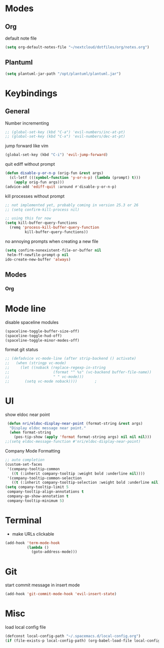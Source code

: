 # #+TITLE: Configuration
#+SUBTITLE: Some additional configuration
* Modes
** Org

   default note file

   #+BEGIN_SRC emacs-lisp
(setq org-default-notes-file "~/nextcloud/dotfiles/org/notes.org")
   #+END_SRC
** Plantuml
   #+BEGIN_SRC emacs-lisp
  (setq plantuml-jar-path "/opt/plantuml/plantuml.jar")
   #+END_SRC
* Keybindings
** General

   Number incrementing

   #+BEGIN_SRC emacs-lisp
;; (global-set-key (kbd "C-a") 'evil-numbers/inc-at-pt)
;; (global-set-key (kbd "C-x") 'evil-numbers/dec-at-pt)
   #+END_SRC

   jump forward like vim

   #+BEGIN_SRC emacs-lisp
(global-set-key (kbd "C-i") 'evil-jump-forward)
   #+END_SRC

   quit ediff without prompt

   #+BEGIN_SRC emacs-lisp
(defun disable-y-or-n-p (orig-fun &rest args)
  (cl-letf (((symbol-function 'y-or-n-p) (lambda (prompt) t)))
    (apply orig-fun args)))
(advice-add 'ediff-quit :around #'disable-y-or-n-p)
   #+END_SRC

   kill processes without prompt

   #+BEGIN_SRC emacs-lisp
;; not implemented yet, probably coming in version 25.3 or 26
;; (setq confirm-kill-process nil)

;; using this for now
(setq kill-buffer-query-functions
  (remq 'process-kill-buffer-query-function
         kill-buffer-query-functions))
   #+END_SRC

   no annoying prompts when creating a new file

   #+BEGIN_SRC emacs-lisp
  (setq confirm-nonexistent-file-or-buffer nil
   helm-ff-newfile-prompt-p nil
  ido-create-new-buffer 'always)
   #+END_SRC
** Modes
*** Org
* Mode line

  disable spaceline modules

  #+BEGIN_SRC emacs-lisp
(spaceline-toggle-buffer-size-off)
(spaceline-toggle-hud-off)
(spaceline-toggle-minor-modes-off)
  #+END_SRC

  format git status

  #+BEGIN_SRC emacs-lisp
;; (defadvice vc-mode-line (after strip-backend () activate)
;;   (when (stringp vc-mode)
;;     (let ((noback (replace-regexp-in-string
;;                    (format "^ %s" (vc-backend buffer-file-name))
;;                    " " vc-mode)))
;;       (setq vc-mode noback))))        ;
  #+END_SRC
* UI

  show eldoc near point

  #+BEGIN_SRC emacs-lisp
 (defun nri/eldoc-display-near-point (format-string &rest args)
  "Display eldoc message near point."
  (when format-string
    (pos-tip-show (apply 'format format-string args) nil nil nil)))
;;(setq eldoc-message-function #'nri/eldoc-display-near-point)
  #+END_SRC

  Company Mode Formatting

  #+BEGIN_SRC emacs-lisp
  ;; auto completion
  (custom-set-faces
   '(company-tooltip-common
     ((t (:inherit company-tooltip :weight bold :underline nil))))
   '(company-tooltip-common-selection
     ((t (:inherit company-tooltip-selection :weight bold :underline nil)))))
  (setq company-tooltip-limit 5
   company-tooltip-align-annotations t
   company-go-show-annotation t
   company-tooltip-minimum 5)
  #+END_SRC
* Terminal

  - make URLs clickable

  #+BEGIN_SRC emacs-lisp
(add-hook 'term-mode-hook
          (lambda ()
            (goto-address-mode)))
  #+END_SRC
* Git

  start commit message in insert mode

  #+BEGIN_SRC emacs-lisp
(add-hook 'git-commit-mode-hook 'evil-insert-state)
  #+END_SRC

* Misc

  load local config file

  #+BEGIN_SRC emacs-lisp
  (defconst local-config-path "~/.spacemacs.d/local-config.org")
  (if (file-exists-p local-config-path) (org-babel-load-file local-config-path))
  #+END_SRC
